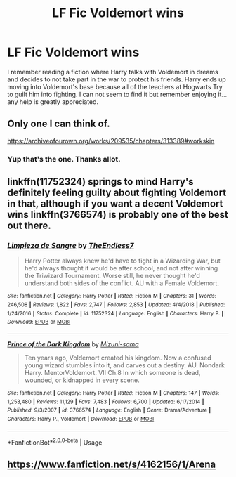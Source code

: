 #+TITLE: LF Fic Voldemort wins

* LF Fic Voldemort wins
:PROPERTIES:
:Author: TrueCooperAtion
:Score: 35
:DateUnix: 1550811704.0
:DateShort: 2019-Feb-22
:FlairText: Fic Search
:END:
I remember reading a fiction where Harry talks with Voldemort in dreams and decides to not take part in the war to protect his friends. Harry ends up moving into Voldemort's base because all of the teachers at Hogwarts Try to guilt him into fighting. I can not seem to find it but remember enjoying it... any help is greatly appreciated.


** Only one I can think of.

[[https://archiveofourown.org/works/209535/chapters/313389#workskin]]
:PROPERTIES:
:Author: Rysemira
:Score: 4
:DateUnix: 1550832360.0
:DateShort: 2019-Feb-22
:END:

*** Yup that's the one. Thanks allot.
:PROPERTIES:
:Author: TrueCooperAtion
:Score: 1
:DateUnix: 1550848267.0
:DateShort: 2019-Feb-22
:END:


** linkffn(11752324) springs to mind Harry's definitely feeling guilty about fighting Voldemort in that, although if you want a decent Voldemort wins linkffn(3766574) is probably one of the best out there.
:PROPERTIES:
:Author: Nomad_On_Fire
:Score: 2
:DateUnix: 1550833353.0
:DateShort: 2019-Feb-22
:END:

*** [[https://www.fanfiction.net/s/11752324/1/][*/Limpieza de Sangre/*]] by [[https://www.fanfiction.net/u/2638737/TheEndless7][/TheEndless7/]]

#+begin_quote
  Harry Potter always knew he'd have to fight in a Wizarding War, but he'd always thought it would be after school, and not after winning the Triwizard Tournament. Worse still, he never thought he'd understand both sides of the conflict. AU with a Female Voldemort.
#+end_quote

^{/Site/:} ^{fanfiction.net} ^{*|*} ^{/Category/:} ^{Harry} ^{Potter} ^{*|*} ^{/Rated/:} ^{Fiction} ^{M} ^{*|*} ^{/Chapters/:} ^{31} ^{*|*} ^{/Words/:} ^{246,508} ^{*|*} ^{/Reviews/:} ^{1,822} ^{*|*} ^{/Favs/:} ^{2,747} ^{*|*} ^{/Follows/:} ^{2,853} ^{*|*} ^{/Updated/:} ^{4/4/2018} ^{*|*} ^{/Published/:} ^{1/24/2016} ^{*|*} ^{/Status/:} ^{Complete} ^{*|*} ^{/id/:} ^{11752324} ^{*|*} ^{/Language/:} ^{English} ^{*|*} ^{/Characters/:} ^{Harry} ^{P.} ^{*|*} ^{/Download/:} ^{[[http://www.ff2ebook.com/old/ffn-bot/index.php?id=11752324&source=ff&filetype=epub][EPUB]]} ^{or} ^{[[http://www.ff2ebook.com/old/ffn-bot/index.php?id=11752324&source=ff&filetype=mobi][MOBI]]}

--------------

[[https://www.fanfiction.net/s/3766574/1/][*/Prince of the Dark Kingdom/*]] by [[https://www.fanfiction.net/u/1355498/Mizuni-sama][/Mizuni-sama/]]

#+begin_quote
  Ten years ago, Voldemort created his kingdom. Now a confused young wizard stumbles into it, and carves out a destiny. AU. Nondark Harry. MentorVoldemort. VII Ch.8 In which someone is dead, wounded, or kidnapped in every scene.
#+end_quote

^{/Site/:} ^{fanfiction.net} ^{*|*} ^{/Category/:} ^{Harry} ^{Potter} ^{*|*} ^{/Rated/:} ^{Fiction} ^{M} ^{*|*} ^{/Chapters/:} ^{147} ^{*|*} ^{/Words/:} ^{1,253,480} ^{*|*} ^{/Reviews/:} ^{11,129} ^{*|*} ^{/Favs/:} ^{7,483} ^{*|*} ^{/Follows/:} ^{6,700} ^{*|*} ^{/Updated/:} ^{6/17/2014} ^{*|*} ^{/Published/:} ^{9/3/2007} ^{*|*} ^{/id/:} ^{3766574} ^{*|*} ^{/Language/:} ^{English} ^{*|*} ^{/Genre/:} ^{Drama/Adventure} ^{*|*} ^{/Characters/:} ^{Harry} ^{P.,} ^{Voldemort} ^{*|*} ^{/Download/:} ^{[[http://www.ff2ebook.com/old/ffn-bot/index.php?id=3766574&source=ff&filetype=epub][EPUB]]} ^{or} ^{[[http://www.ff2ebook.com/old/ffn-bot/index.php?id=3766574&source=ff&filetype=mobi][MOBI]]}

--------------

*FanfictionBot*^{2.0.0-beta} | [[https://github.com/tusing/reddit-ffn-bot/wiki/Usage][Usage]]
:PROPERTIES:
:Author: FanfictionBot
:Score: 1
:DateUnix: 1550833363.0
:DateShort: 2019-Feb-22
:END:


** [[https://www.fanfiction.net/s/4162156/1/Arena]]
:PROPERTIES:
:Author: mannd1068
:Score: 0
:DateUnix: 1550840555.0
:DateShort: 2019-Feb-22
:END:
